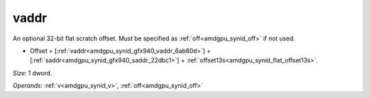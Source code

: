 ..
    **************************************************
    *                                                *
    *   Automatically generated file, do not edit!   *
    *                                                *
    **************************************************

.. _amdgpu_synid_gfx940_vaddr_6ab80d:

vaddr
=====

An optional 32-bit flat scratch offset. Must be specified as :ref:`off<amdgpu_synid_off>` if not used.

* Offset = [:ref:`vaddr<amdgpu_synid_gfx940_vaddr_6ab80d>`] + [:ref:`saddr<amdgpu_synid_gfx940_saddr_22dbc1>`] + :ref:`offset13s<amdgpu_synid_flat_offset13s>`.

*Size:* 1 dword.

*Operands:* :ref:`v<amdgpu_synid_v>`, :ref:`off<amdgpu_synid_off>`
